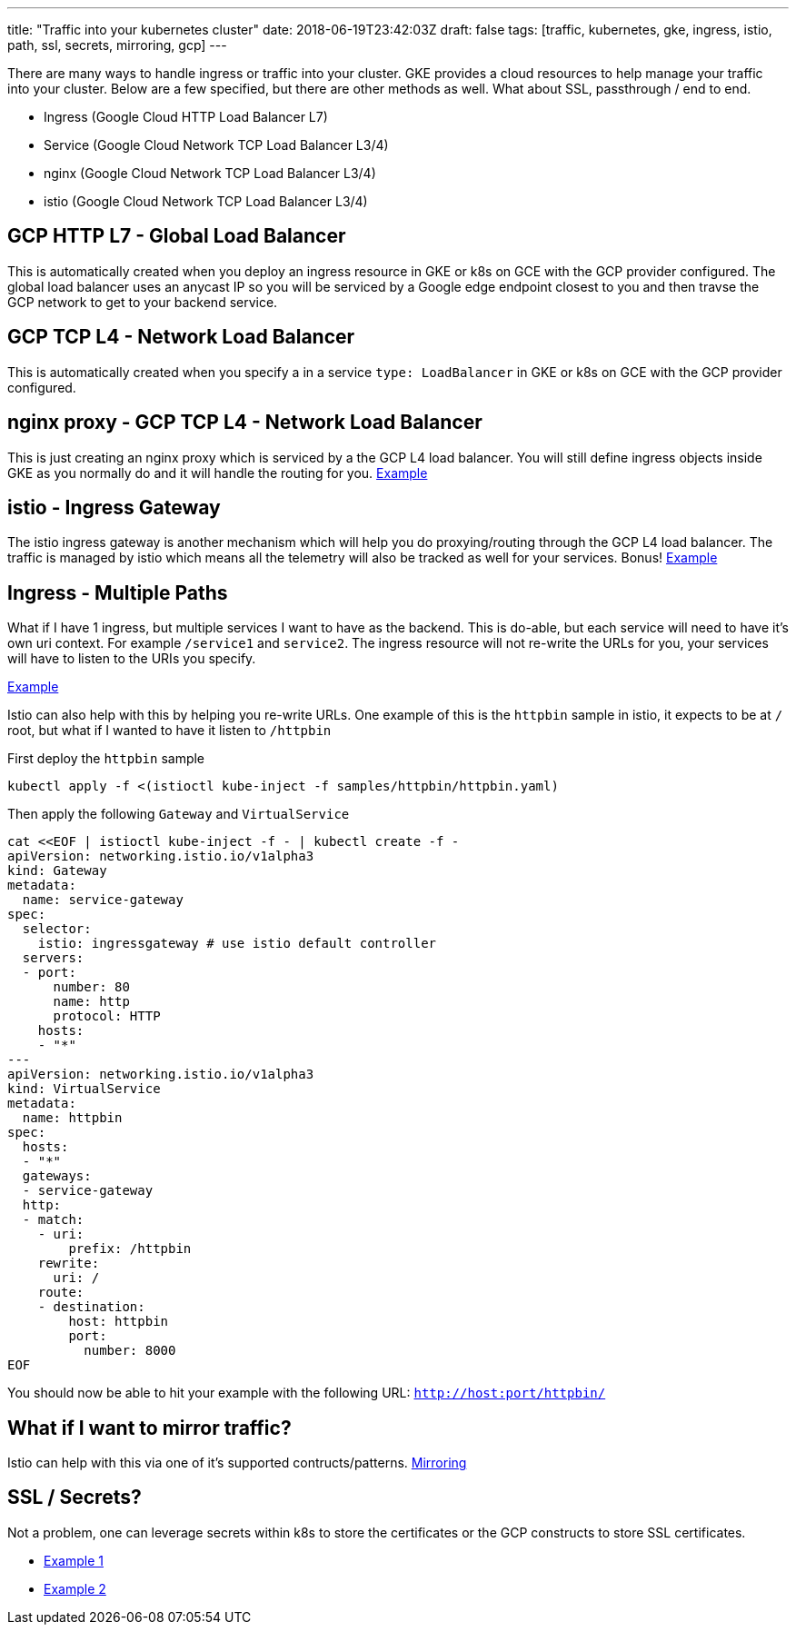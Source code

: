 ---
title: "Traffic into your kubernetes cluster"
date: 2018-06-19T23:42:03Z
draft: false
tags: [traffic, kubernetes, gke, ingress, istio, path, ssl, secrets, mirroring, gcp]
---

There are many ways to handle ingress or traffic into your cluster.  GKE provides a cloud resources to help manage your traffic into your cluster.  Below are a few specified, but there are other methods as well.  What about SSL, passthrough / end to end.

- Ingress (Google Cloud HTTP Load Balancer L7)
- Service (Google Cloud Network TCP Load Balancer L3/4)
- nginx (Google Cloud Network TCP Load Balancer L3/4)
- istio (Google Cloud Network TCP Load Balancer L3/4)

== GCP HTTP L7 - Global Load Balancer

This is automatically created when you deploy an ingress resource in GKE or k8s on GCE with the GCP provider configured.  The global load balancer uses an anycast IP so you will be serviced by a Google edge endpoint closest to you and then travse the GCP network to get to your backend service.

== GCP TCP L4 - Network Load Balancer

This is automatically created when you specify a in a service `type: LoadBalancer` in GKE or k8s on GCE with the GCP provider configured.

== nginx proxy - GCP TCP L4 - Network Load Balancer

This is just creating an nginx proxy which is serviced by a the GCP L4 load balancer.  You will still define ingress objects inside GKE as you normally do and it will handle the routing for you. https://github.com/kenthua/gke/tree/master/gclb/nginx-ingress-example[Example]

== istio - Ingress Gateway

The istio ingress gateway is another mechanism which will help you do proxying/routing through the GCP L4 load balancer.  The traffic is managed by istio which means all the telemetry will also be tracked as well for your services.  Bonus! https://github.com/kenthua/gke/tree/master/gclb/multi-path[Example]

== Ingress - Multiple Paths 

What if I have 1 ingress, but multiple services I want to have as the backend.  This is do-able, but each service will need to have it's own uri context.  For example `/service1` and `service2`.  The ingress resource will not re-write the URLs for you, your services will have to listen to the URIs you specify.  

https://github.com/kenthua/gke/tree/master/gclb/multi-path[Example]

Istio can also help with this by helping you re-write URLs.  One example of this is the `httpbin` sample in istio, it expects to be at `/` root, but what if I wanted to have it listen to `/httpbin`

First deploy the `httpbin` sample
[source,bash]
----
kubectl apply -f <(istioctl kube-inject -f samples/httpbin/httpbin.yaml)
----

Then apply the following `Gateway` and `VirtualService`
[source,bash]
----
cat <<EOF | istioctl kube-inject -f - | kubectl create -f -
apiVersion: networking.istio.io/v1alpha3
kind: Gateway
metadata:
  name: service-gateway
spec:
  selector:
    istio: ingressgateway # use istio default controller
  servers:
  - port:
      number: 80
      name: http
      protocol: HTTP
    hosts:
    - "*"
---
apiVersion: networking.istio.io/v1alpha3
kind: VirtualService
metadata:
  name: httpbin
spec:
  hosts:
  - "*"
  gateways:
  - service-gateway
  http:
  - match:
    - uri:
        prefix: /httpbin
    rewrite:
      uri: /
    route:
    - destination:
        host: httpbin
        port:
          number: 8000
EOF
----

You should now be able to hit your example with the following URL: `http://host:port/httpbin/`

== What if I want to mirror traffic?

Istio can help with this via one of it's supported contructs/patterns.  
https://istio.io/docs/tasks/traffic-management/mirroring/[Mirroring]



== SSL / Secrets?

Not a problem, one can leverage secrets within k8s to store the certificates or the GCP constructs to store SSL certificates.

- https://github.com/kenthua/gke/tree/master/gclb/nginx[Example 1]
- https://github.com/kenthua/gke/tree/master/gclb/echo[Example 2]
